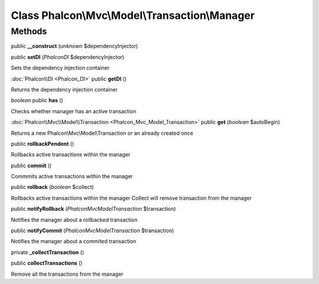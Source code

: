 Class **Phalcon\\Mvc\\Model\\Transaction\\Manager**
===================================================

Methods
---------

public **__construct** (*unknown* $dependencyInjector)

public **setDI** (*Phalcon\DI* $dependencyInjector)

Sets the dependency injection container



:doc:`Phalcon\\DI <Phalcon_DI>` public **getDI** ()

Returns the dependency injection container



*boolean* public **has** ()

Checks whether manager has an active transaction



:doc:`Phalcon\\Mvc\\Model\\Transaction <Phalcon_Mvc_Model_Transaction>` public **get** (*boolean* $autoBegin)

Returns a new Phalcon\\Mvc\\Model\\Transaction or an already created once



public **rollbackPendent** ()

Rollbacks active transactions within the manager



public **commit** ()

Commmits active transactions within the manager



public **rollback** (*boolean* $collect)

Rollbacks active transactions within the manager Collect will remove transaction from the manager



public **notifyRollback** (*Phalcon\Mvc\Model\Transaction* $transaction)

Notifies the manager about a rollbacked transaction



public **notifyCommit** (*Phalcon\Mvc\Model\Transaction* $transaction)

Notifies the manager about a commited transaction



private **_collectTransaction** ()

public **collectTransactions** ()

Remove all the transactions from the manager



